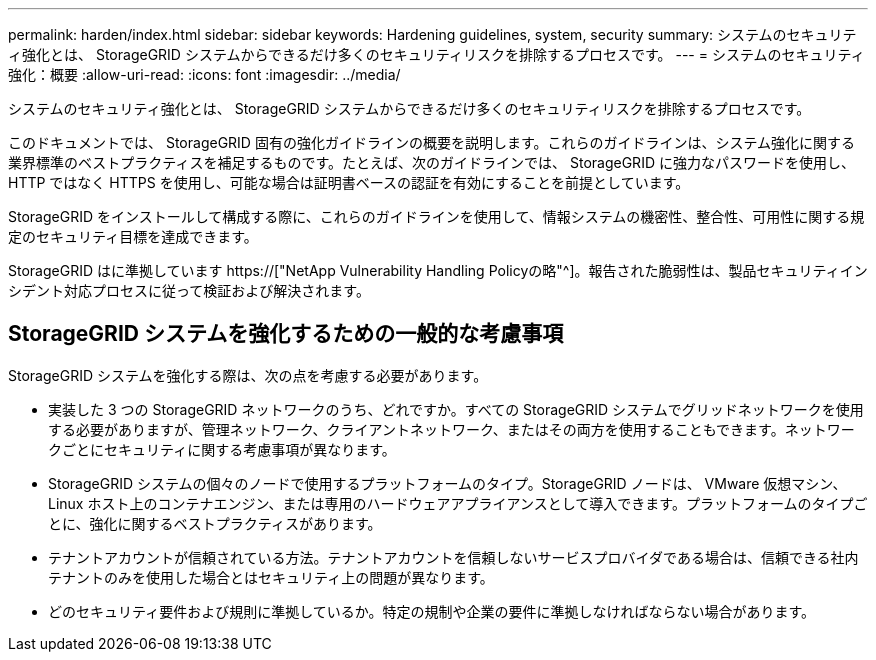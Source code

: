 ---
permalink: harden/index.html 
sidebar: sidebar 
keywords: Hardening guidelines, system, security 
summary: システムのセキュリティ強化とは、 StorageGRID システムからできるだけ多くのセキュリティリスクを排除するプロセスです。 
---
= システムのセキュリティ強化：概要
:allow-uri-read: 
:icons: font
:imagesdir: ../media/


[role="lead"]
システムのセキュリティ強化とは、 StorageGRID システムからできるだけ多くのセキュリティリスクを排除するプロセスです。

このドキュメントでは、 StorageGRID 固有の強化ガイドラインの概要を説明します。これらのガイドラインは、システム強化に関する業界標準のベストプラクティスを補足するものです。たとえば、次のガイドラインでは、 StorageGRID に強力なパスワードを使用し、 HTTP ではなく HTTPS を使用し、可能な場合は証明書ベースの認証を有効にすることを前提としています。

StorageGRID をインストールして構成する際に、これらのガイドラインを使用して、情報システムの機密性、整合性、可用性に関する規定のセキュリティ目標を達成できます。

StorageGRID はに準拠しています https://["NetApp Vulnerability Handling Policyの略"^]。報告された脆弱性は、製品セキュリティインシデント対応プロセスに従って検証および解決されます。



== StorageGRID システムを強化するための一般的な考慮事項

StorageGRID システムを強化する際は、次の点を考慮する必要があります。

* 実装した 3 つの StorageGRID ネットワークのうち、どれですか。すべての StorageGRID システムでグリッドネットワークを使用する必要がありますが、管理ネットワーク、クライアントネットワーク、またはその両方を使用することもできます。ネットワークごとにセキュリティに関する考慮事項が異なります。
* StorageGRID システムの個々のノードで使用するプラットフォームのタイプ。StorageGRID ノードは、 VMware 仮想マシン、 Linux ホスト上のコンテナエンジン、または専用のハードウェアアプライアンスとして導入できます。プラットフォームのタイプごとに、強化に関するベストプラクティスがあります。
* テナントアカウントが信頼されている方法。テナントアカウントを信頼しないサービスプロバイダである場合は、信頼できる社内テナントのみを使用した場合とはセキュリティ上の問題が異なります。
* どのセキュリティ要件および規則に準拠しているか。特定の規制や企業の要件に準拠しなければならない場合があります。

